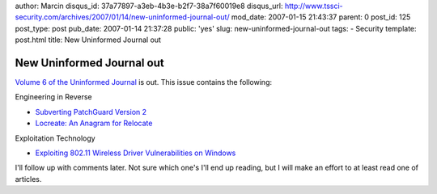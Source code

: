 author: Marcin
disqus_id: 37a77897-a3eb-4b3e-b2f7-38a7f60019e8
disqus_url: http://www.tssci-security.com/archives/2007/01/14/new-uninformed-journal-out/
mod_date: 2007-01-15 21:43:37
parent: 0
post_id: 125
post_type: post
pub_date: 2007-01-14 21:37:28
public: 'yes'
slug: new-uninformed-journal-out
tags:
- Security
template: post.html
title: New Uninformed Journal out

New Uninformed Journal out
##########################

`Volume 6 of the Uninformed Journal <http://www.uninformed.org/?v=6>`_
is out. This issue contains the following:

Engineering in Reverse

-  `Subverting PatchGuard Version
   2 <http://www.uninformed.org/?v=6&a=1&t=sumry>`_
-  `Locreate: An Anagram for
   Relocate <http://www.uninformed.org/?v=6&a=3&t=sumry>`_

Exploitation Technology

-  `Exploiting 802.11 Wireless Driver Vulnerabilities on
   Windows <http://www.uninformed.org/?v=6&a=2&t=sumry>`_

I'll follow up with comments later. Not sure which one's I'll end up
reading, but I will make an effort to at least read one of articles.
